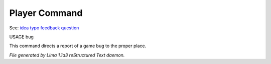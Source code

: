 Player Command
==============

See: `idea <idea.html>`_ `typo <typo.html>`_ `feedback <feedback.html>`_ `question <question.html>`_ 

USAGE bug

This command directs a report of a game bug to the proper place.



*File generated by Lima 1.1a3 reStructured Text daemon.*
